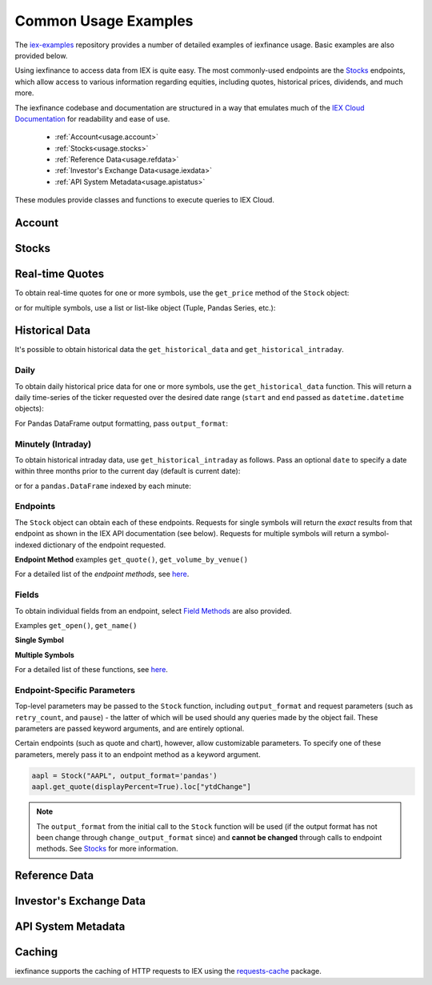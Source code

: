 .. _usage:


Common Usage Examples
=====================


The `iex-examples <https://github.com/addisonlynch/iex-examples>`__ repository provides a number of detailed examples of iexfinance usage. Basic examples are also provided below.

Using iexfinance to access data from IEX is quite easy. The most commonly-used
endpoints are the `Stocks <https://iexcloud.io/docs/api/#stocks>`__
endpoints, which allow access to various information regarding equities,
including quotes, historical prices, dividends, and much more.

The iexfinance codebase and documentation are structured in a way that emulates much of the `IEX Cloud Documentation <https://iexcloud.io/docs/api/>`__ for readability and ease of use.

  - :ref:`Account<usage.account>`
  - :ref:`Stocks<usage.stocks>`
  - :ref:`Reference Data<usage.refdata>`
  - :ref:`Investor's Exchange Data<usage.iexdata>`
  - :ref:`API System Metadata<usage.apistatus>`

These modules provide classes and functions to execute queries to IEX Cloud.

.. _usage.account:

Account
-------

.. seealso:: :ref:`Account<account>`


.. _usage.stocks:

Stocks
------

.. seealso:: For more information, see :ref:`Stocks<stocks>`.



Real-time Quotes
----------------

To obtain real-time quotes for one or more symbols, use the ``get_price``
method of the ``Stock`` object:

.. ipython:: python

    from iexfinance.stocks import Stock
    tsla = Stock('TSLA')
    tsla.get_price()

or for multiple symbols, use a list or list-like object (Tuple, Pandas Series,
etc.):

.. ipython:: python

    batch = Stock(["TSLA", "AAPL"])
    batch.get_price()


Historical Data
---------------

It's possible to obtain historical data the ``get_historical_data`` and
``get_historical_intraday``.

Daily
~~~~~

To obtain daily historical price data for one or more symbols, use the
``get_historical_data`` function. This will return a daily time-series of the ticker
requested over the desired date range (``start`` and ``end`` passed as
``datetime.datetime`` objects):

.. ipython:: python

    from datetime import datetime
    from iexfinance.stocks import get_historical_data

    start = datetime(2017, 1, 1)
    end = datetime(2018, 1, 1)

    df = get_historical_data("TSLA", start, end)


For Pandas DataFrame output formatting, pass ``output_format``:

.. ipython:: python

    df = get_historical_data("TSLA", start, end, output_format='pandas')


Minutely (Intraday)
~~~~~~~~~~~~~~~~~~~

To obtain historical intraday data, use ``get_historical_intraday`` as follows.
Pass an optional ``date`` to specify a date within three months prior to the
current day (default is current date):

.. ipython:: python

    from datetime import datetime
    from iexfinance.stocks import get_historical_intraday

    date = datetime(2019, 5, 10)

    get_historical_intraday("AAPL", date)

or for a ``pandas.DataFrame`` indexed by each minute:

.. ipython:: python

    get_historical_intraday("AAPL", output_format='pandas').head()


Endpoints
~~~~~~~~~

The  ``Stock`` object can obtain each
of these endpoints. Requests for single symbols will return the *exact* results
from that endpoint as shown in the IEX API documentation (see below). Requests
for multiple symbols will return a symbol-indexed dictionary of
the endpoint requested.

**Endpoint Method** examples ``get_quote()``, ``get_volume_by_venue()``

.. ipython:: python

	from iexfinance.stocks import Stock
	aapl = Stock("AAPL")
    aapl.get_previous_day_prices()


For a detailed list of the *endpoint methods*, see
`here <stocks.html#endpoints>`__.

Fields
~~~~~~

To obtain individual fields from an endpoint, select `Field Methods
<stocks.html#field-methods>`__ are also provided.

Examples ``get_open()``, ``get_name()``

**Single Symbol**

.. ipython:: python

    aapl = Stock("AAPL")
    aapl.get_open()
    aapl.get_price()

**Multiple Symbols**

.. ipython:: python

    b = Stock(["AAPL", "TSLA"])
    b.get_open()


For a detailed list of these functions, see `here <stocks.html>`__.

Endpoint-Specific Parameters
~~~~~~~~~~~~~~~~~~~~~~~~~~~~

Top-level parameters may be passed to the ``Stock`` function, including
``output_format`` and request parameters (such as ``retry_count``, and
``pause``) - the latter of which will be used should any queries made by
the object fail. These parameters are passed keyword arguments, and are
entirely optional.

Certain endpoints (such as quote and chart), however, allow customizable
parameters. To specify one of these parameters, merely pass it to an endpoint
method as a keyword argument.

.. code-block:: python

    aapl = Stock("AAPL", output_format='pandas')
    aapl.get_quote(displayPercent=True).loc["ytdChange"]

.. note:: The ``output_format`` from the initial
  call to the ``Stock`` function will be used (if the output format has not been
  change through ``change_output_format`` since) and **cannot be changed**
  through calls to endpoint methods. See `Stocks <stocks.html>`__ for
  more information.


.. _usage.refdata:

Reference Data
--------------

.. seealso:: :ref:`Reference Data<refdata>`


.. _usage.iexdata:

Investor's Exchange Data
------------------------

.. seealso:: :ref:`Investor's Exchange Data<iexdata>`

.. _usage.apistatus:

API System Metadata
-------------------

.. seealso:: :ref:`API System Metadata<apidata>`


.. _usage.caching:

Caching
-------

iexfinance supports the caching of HTTP requests to IEX using the
`requests-cache <https://pypi.python.org/pypi/requests-cache>`__ package.

.. seealso:: :ref:`Caching Queries<caching>`
